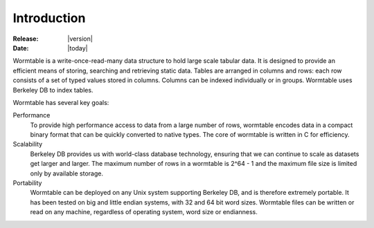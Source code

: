 .. _introduction-index:

=============
Introduction
=============

:Release: |version|
:Date: |today|


Wormtable is a write-once-read-many data structure to hold large scale 
tabular data. It is designed to provide an efficient means of storing,
searching and retrieving static data.  Tables are arranged in columns and rows: each row 
consists of a set of typed values stored in columns. Columns can be  
indexed individually or in groups. Wormtable uses Berkeley DB to index
tables.

Wormtable has several key goals:

Performance
     To provide high performance access to data from a large number of 
     rows, wormtable encodes data in a compact binary format that can 
     be quickly converted to native types. The core of wormtable is 
     written in C for efficiency.

Scalability
    Berkeley DB provides us with 
    world-class database technology, ensuring that we can continue 
    to scale as datasets get larger and larger. 
    The maximum number of rows in a wormtable is 
    2^64 - 1 and the maximum file size is limited only by available 
    storage.

Portability
    Wormtable can be deployed on any Unix system supporting Berkeley DB, and 
    is therefore extremely portable. It has been tested on big and little endian 
    systems, with 32 and 64 bit word sizes. Wormtable files can be written 
    or read on any machine, regardless of operating system, word size or 
    endianness.
